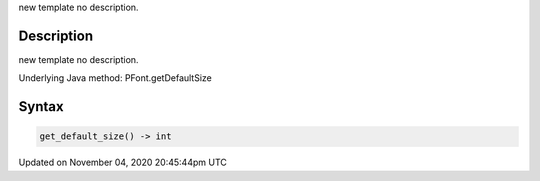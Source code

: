 .. title: get_default_size()
.. slug: py5font_get_default_size
.. date: 2020-11-04 20:45:44 UTC+00:00
.. tags:
.. category:
.. link:
.. description: py5 get_default_size() documentation
.. type: text

new template no description.

Description
===========

new template no description.

Underlying Java method: PFont.getDefaultSize

Syntax
======

.. code:: python

    get_default_size() -> int

Updated on November 04, 2020 20:45:44pm UTC

